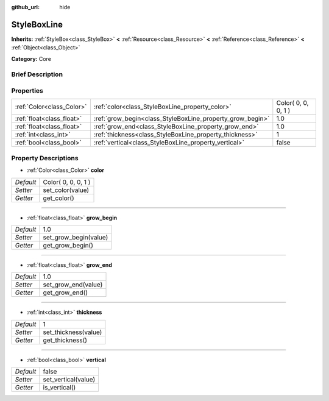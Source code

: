 :github_url: hide

.. Generated automatically by doc/tools/makerst.py in Godot's source tree.
.. DO NOT EDIT THIS FILE, but the StyleBoxLine.xml source instead.
.. The source is found in doc/classes or modules/<name>/doc_classes.

.. _class_StyleBoxLine:

StyleBoxLine
============

**Inherits:** :ref:`StyleBox<class_StyleBox>` **<** :ref:`Resource<class_Resource>` **<** :ref:`Reference<class_Reference>` **<** :ref:`Object<class_Object>`

**Category:** Core

Brief Description
-----------------



Properties
----------

+---------------------------+-----------------------------------------------------------+---------------------+
| :ref:`Color<class_Color>` | :ref:`color<class_StyleBoxLine_property_color>`           | Color( 0, 0, 0, 1 ) |
+---------------------------+-----------------------------------------------------------+---------------------+
| :ref:`float<class_float>` | :ref:`grow_begin<class_StyleBoxLine_property_grow_begin>` | 1.0                 |
+---------------------------+-----------------------------------------------------------+---------------------+
| :ref:`float<class_float>` | :ref:`grow_end<class_StyleBoxLine_property_grow_end>`     | 1.0                 |
+---------------------------+-----------------------------------------------------------+---------------------+
| :ref:`int<class_int>`     | :ref:`thickness<class_StyleBoxLine_property_thickness>`   | 1                   |
+---------------------------+-----------------------------------------------------------+---------------------+
| :ref:`bool<class_bool>`   | :ref:`vertical<class_StyleBoxLine_property_vertical>`     | false               |
+---------------------------+-----------------------------------------------------------+---------------------+

Property Descriptions
---------------------

.. _class_StyleBoxLine_property_color:

- :ref:`Color<class_Color>` **color**

+-----------+---------------------+
| *Default* | Color( 0, 0, 0, 1 ) |
+-----------+---------------------+
| *Setter*  | set_color(value)    |
+-----------+---------------------+
| *Getter*  | get_color()         |
+-----------+---------------------+

----

.. _class_StyleBoxLine_property_grow_begin:

- :ref:`float<class_float>` **grow_begin**

+-----------+-----------------------+
| *Default* | 1.0                   |
+-----------+-----------------------+
| *Setter*  | set_grow_begin(value) |
+-----------+-----------------------+
| *Getter*  | get_grow_begin()      |
+-----------+-----------------------+

----

.. _class_StyleBoxLine_property_grow_end:

- :ref:`float<class_float>` **grow_end**

+-----------+---------------------+
| *Default* | 1.0                 |
+-----------+---------------------+
| *Setter*  | set_grow_end(value) |
+-----------+---------------------+
| *Getter*  | get_grow_end()      |
+-----------+---------------------+

----

.. _class_StyleBoxLine_property_thickness:

- :ref:`int<class_int>` **thickness**

+-----------+----------------------+
| *Default* | 1                    |
+-----------+----------------------+
| *Setter*  | set_thickness(value) |
+-----------+----------------------+
| *Getter*  | get_thickness()      |
+-----------+----------------------+

----

.. _class_StyleBoxLine_property_vertical:

- :ref:`bool<class_bool>` **vertical**

+-----------+---------------------+
| *Default* | false               |
+-----------+---------------------+
| *Setter*  | set_vertical(value) |
+-----------+---------------------+
| *Getter*  | is_vertical()       |
+-----------+---------------------+

